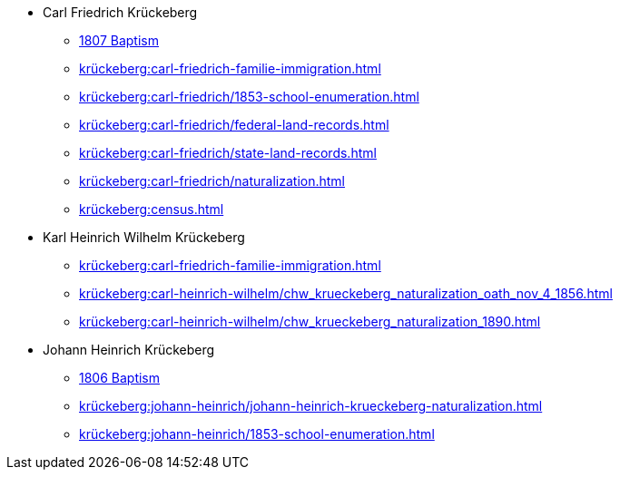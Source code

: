 * Carl Friedrich Krückeberg
** xref:petzen:petzen-band2-image96.adoc[1807 Baptism]
** xref:krückeberg:carl-friedrich-familie-immigration.adoc[]
** xref:krückeberg:carl-friedrich/1853-school-enumeration.adoc[]
** xref:krückeberg:carl-friedrich/federal-land-records.adoc[]
** xref:krückeberg:carl-friedrich/state-land-records.adoc[]
** xref:krückeberg:carl-friedrich/naturalization.adoc[]
** xref:krückeberg:census.adoc[]
* Karl Heinrich Wilhelm Krückeberg 
** xref:krückeberg:carl-friedrich-familie-immigration.adoc[]
** xref:krückeberg:carl-heinrich-wilhelm/chw_krueckeberg_naturalization_oath_nov_4_1856.adoc[]
** xref:krückeberg:carl-heinrich-wilhelm/chw_krueckeberg_naturalization_1890.adoc[]
* Johann Heinrich Krückeberg
** xref:petzen:petzen-band2-image91.adoc[1806 Baptism]
** xref:krückeberg:johann-heinrich/johann-heinrich-krueckeberg-naturalization.adoc[]
** xref:krückeberg:johann-heinrich/1853-school-enumeration.adoc[]
